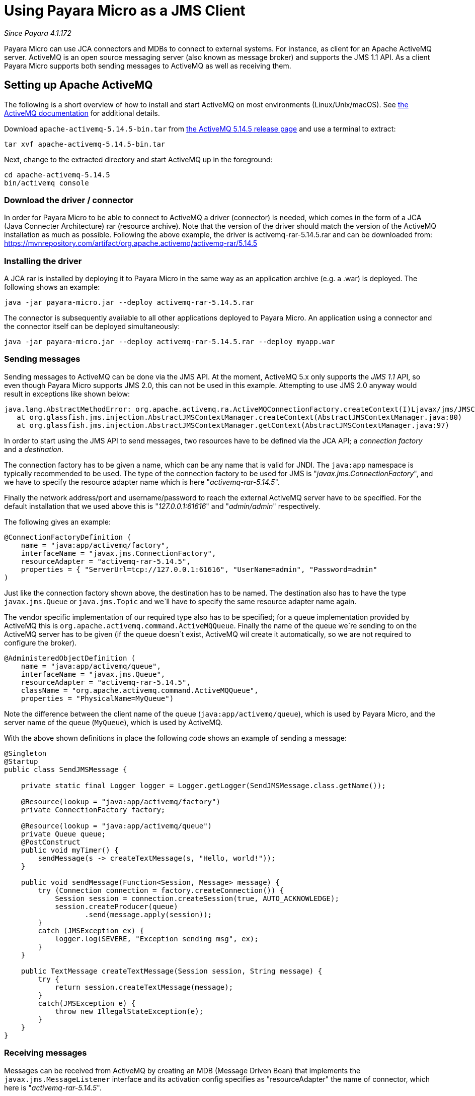 = Using Payara Micro as a JMS Client

_Since Payara 4.1.172_

Payara Micro can use JCA connectors and MDBs to connect to external systems. For
instance, as client for an Apache ActiveMQ server. ActiveMQ is an open source
messaging server (also known as message broker) and supports the JMS 1.1 API. As
a client Payara Micro supports both sending messages to ActiveMQ as well as
receiving them.

== Setting up Apache ActiveMQ

The following is a short overview of how to install and start ActiveMQ on most
environments (Linux/Unix/macOS). See http://activemq.apache.org/getting-started.html[
the ActiveMQ documentation] for additional details.

Download `apache-activemq-5.14.5-bin.tar` from http://activemq.apache.org/activemq-5145-release.html[
the ActiveMQ 5.14.5 release page] and use a terminal to extract:

----
tar xvf apache-activemq-5.14.5-bin.tar
----

Next, change to the extracted directory and start ActiveMQ up in the foreground:

----
cd apache-activemq-5.14.5
bin/activemq console
----

=== Download the driver / connector
In order for Payara Micro to be able to connect to ActiveMQ a driver (connector)
is needed, which comes in the form of a JCA (Java Connecter Architecture) rar
(resource archive). Note that the version of the driver should match the version
 of the ActiveMQ installation as much as possible. Following the above example,
the driver is activemq-rar-5.14.5.rar and can be downloaded from:
https://mvnrepository.com/artifact/org.apache.activemq/activemq-rar/5.14.5

=== Installing the driver
A JCA rar is installed by deploying it to Payara Micro in the same way as an
application archive (e.g. a .war) is deployed. The following shows an example:

----
java -jar payara-micro.jar --deploy activemq-rar-5.14.5.rar
----

The connector is subsequently available to all other applications deployed to
Payara Micro. An application using a connector and the connector itself can be
deployed simultaneously:

----
java -jar payara-micro.jar --deploy activemq-rar-5.14.5.rar --deploy myapp.war
----

=== Sending messages
Sending messages to ActiveMQ can be done via the JMS API. At the moment, 
ActiveMQ 5.x only supports the _JMS 1.1_ API, so even though Payara Micro supports
JMS 2.0, this can not be used in this example. Attempting to use JMS 2.0 anyway
would result in exceptions like shown below:

----
java.lang.AbstractMethodError: org.apache.activemq.ra.ActiveMQConnectionFactory.createContext(I)Ljavax/jms/JMSContext;
   at org.glassfish.jms.injection.AbstractJMSContextManager.createContext(AbstractJMSContextManager.java:80)
   at org.glassfish.jms.injection.AbstractJMSContextManager.getContext(AbstractJMSContextManager.java:97)
----

In order to start using the JMS API to send messages, two resources have to be
defined via the JCA API; a _connection factory_ and a _destination_.

The connection factory has to be given a name, which can be any name that is
valid for JNDI. The `java:app` namespace is typically recommended to be used.
The type of the connection factory to be used for JMS is
"_javax.jms.ConnectionFactory_", and we have to specify the resource adapter
name which is here "_activemq-rar-5.14.5_".

Finally the network address/port and username/password to reach the external
ActiveMQ server have to be specified. For the default installation that we used
above this is "_127.0.0.1:61616_" and "_admin/admin_" respectively.

The following gives an example:

[source, Java]
----
@ConnectionFactoryDefinition ( 
    name = "java:app/activemq/factory",
    interfaceName = "javax.jms.ConnectionFactory",
    resourceAdapter = "activemq-rar-5.14.5",
    properties = { "ServerUrl=tcp://127.0.0.1:61616", "UserName=admin", "Password=admin"
)
----

Just like the connection factory shown above, the destination has to be named.
The destination also has to have the type `javax.jms.Queue` or `java.jms.Topic`
and we`ll have to specify the same resource adapter name again.

The vendor specific implementation of our required type also has to be specified;
for a queue implementation provided by ActiveMQ this is
`org.apache.activemq.command.ActiveMQQueue`. Finally the name of the queue we`re
sending to on the ActiveMQ server has to be given (if the queue doesn`t exist,
ActiveMQ wil create it automatically, so we are not required to configure the
broker).

[source, Java]
----
@AdministeredObjectDefinition ( 
    name = "java:app/activemq/queue",
    interfaceName = "javax.jms.Queue",
    resourceAdapter = "activemq-rar-5.14.5",
    className = "org.apache.activemq.command.ActiveMQQueue",
    properties = "PhysicalName=MyQueue")
----

Note the difference between the client name of the queue
(`java:app/activemq/queue`), which is used by Payara Micro, and the server name
of the queue (`MyQueue`), which is used by ActiveMQ.

With the above shown definitions in place the following code shows an example
of sending a message:

[source, Java]
----
@Singleton
@Startup
public class SendJMSMessage {
 
    private static final Logger logger = Logger.getLogger(SendJMSMessage.class.getName());
 
    @Resource(lookup = "java:app/activemq/factory")
    private ConnectionFactory factory;
 
    @Resource(lookup = "java:app/activemq/queue")
    private Queue queue;
    @PostConstruct
    public void myTimer() {
        sendMessage(s -> createTextMessage(s, "Hello, world!"));
    }
 
    public void sendMessage(Function<Session, Message> message) {
        try (Connection connection = factory.createConnection()) {
            Session session = connection.createSession(true, AUTO_ACKNOWLEDGE);
            session.createProducer(queue)
                   .send(message.apply(session));
        }
        catch (JMSException ex) {
            logger.log(SEVERE, "Exception sending msg", ex);
        }
    }
 
    public TextMessage createTextMessage(Session session, String message) {
        try {
            return session.createTextMessage(message);
        }
        catch(JMSException e) {
            throw new IllegalStateException(e);
        }
    }
}
----

=== Receiving messages
Messages can be received from ActiveMQ by creating an MDB (Message Driven Bean)
that implements the `javax.jms.MessageListener` interface and its activation
config specifies as "resourceAdapter" the name of connector, which here is
"_activemq-rar-5.14.5_".

The `destination` and `destinationType` properties are mandatory, and specify
the name of the destination we are listening to, and the type of the destination,
which is for JMS either `javax.jms.Queue` or `javax.jms.Topic` (MDBs are not
just for JMS, but support other systems as well).

The following gives an example:

[source, Java]
----
@MessageDriven(activationConfig = {
    @ActivationConfigProperty(propertyName = "destination", propertyValue = "MyQueue"),
    @ActivationConfigProperty(propertyName = "destinationType", propertyValue = "javax.jms.Queue"),
    @ActivationConfigProperty(propertyName = "resourceAdapter", propertyValue = "activemq-rar-5.14.5")
})
public class MyMessageListener implements MessageListener {
 
    @Override
    public void onMessage(Message message) {
        // handle message
    }
}
----

---
[[see-also]]
==== See Also

* xref:/documentation/payara-micro/jca.adoc[JCA Support in Payara Micro]
